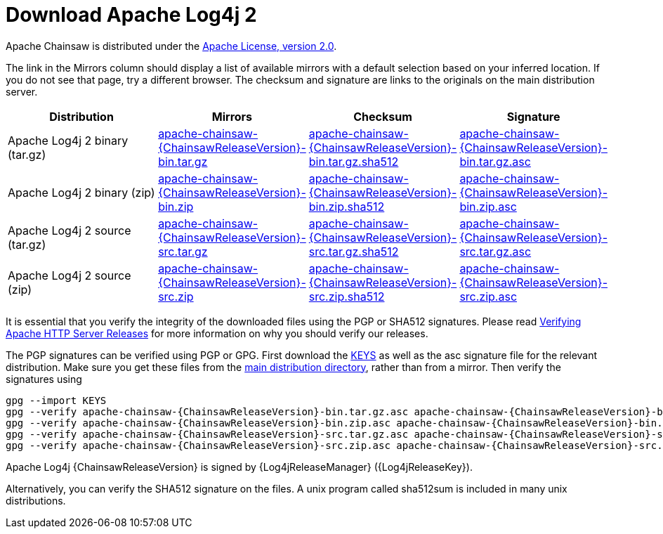 ////
    Licensed to the Apache Software Foundation (ASF) under one or more
    contributor license agreements. See the NOTICE file distributed with
    this work for additional information regarding copyright ownership.
    The ASF licenses this file to You under the Apache License, Version 2.0
    (the "License"); you may not use this file except in compliance with
    the License. You may obtain a copy of the License at

        https://www.apache.org/licenses/LICENSE-2.0

    Unless required by applicable law or agreed to in writing, software
    distributed under the License is distributed on an "AS IS" BASIS,
    WITHOUT WARRANTIES OR CONDITIONS OF ANY KIND, either express or implied.
    See the License for the specific language governing permissions and
    limitations under the License.
////
= Download Apache Log4j 2

Apache Chainsaw is distributed under the
https://www.apache.org/licenses/LICENSE-2.0.html[Apache License, version 2.0].

The link in the Mirrors column should display a list of available
mirrors with a default selection based on your inferred location. If you
do not see that page, try a different browser. The checksum and
signature are links to the originals on the main distribution server.

|===
|Distribution |Mirrors |Checksum |Signature

|Apache Log4j 2 binary (tar.gz)
|https://www.apache.org/dyn/closer.lua/logging/chainsaw/{ChainsawReleaseVersion}/apache-chainsaw-{ChainsawReleaseVersion}-bin.tar.gz[apache-chainsaw-{ChainsawReleaseVersion}-bin.tar.gz]
|https://www.apache.org/dist/logging/chainsaw/{ChainsawReleaseVersion}/apache-chainsaw-{ChainsawReleaseVersion}-bin.tar.gz.sha512[apache-chainsaw-{ChainsawReleaseVersion}-bin.tar.gz.sha512]
|https://www.apache.org/dist/logging/chainsaw/{ChainsawReleaseVersion}/apache-chainsaw-{ChainsawReleaseVersion}-bin.tar.gz.asc[apache-chainsaw-{ChainsawReleaseVersion}-bin.tar.gz.asc]

|Apache Log4j 2 binary (zip)
|https://www.apache.org/dyn/closer.lua/logging/chainsaw/{ChainsawReleaseVersion}/apache-chainsaw-{ChainsawReleaseVersion}-bin.zip[apache-chainsaw-{ChainsawReleaseVersion}-bin.zip]
|https://www.apache.org/dist/logging/chainsaw/{ChainsawReleaseVersion}/apache-chainsaw-{ChainsawReleaseVersion}-bin.zip.sha512[apache-chainsaw-{ChainsawReleaseVersion}-bin.zip.sha512]
|https://www.apache.org/dist/logging/chainsaw/{ChainsawReleaseVersion}/apache-chainsaw-{ChainsawReleaseVersion}-bin.zip.asc[apache-chainsaw-{ChainsawReleaseVersion}-bin.zip.asc]

|Apache Log4j 2 source (tar.gz)
|https://www.apache.org/dyn/closer.lua/logging/chainsaw/{ChainsawReleaseVersion}/apache-chainsaw-{ChainsawReleaseVersion}-src.tar.gz[apache-chainsaw-{ChainsawReleaseVersion}-src.tar.gz]
|https://www.apache.org/dist/logging/chainsaw/{ChainsawReleaseVersion}/apache-chainsaw-{ChainsawReleaseVersion}-src.tar.gz.sha512[apache-chainsaw-{ChainsawReleaseVersion}-src.tar.gz.sha512]
|https://www.apache.org/dist/logging/chainsaw/{ChainsawReleaseVersion}/apache-chainsaw-{ChainsawReleaseVersion}-src.tar.gz.asc[apache-chainsaw-{ChainsawReleaseVersion}-src.tar.gz.asc]

|Apache Log4j 2 source (zip)
|https://www.apache.org/dyn/closer.lua/logging/chainsaw/{ChainsawReleaseVersion}/apache-chainsaw-{ChainsawReleaseVersion}-src.zip[apache-chainsaw-{ChainsawReleaseVersion}-src.zip]
|https://www.apache.org/dist/logging/chainsaw/{ChainsawReleaseVersion}/apache-chainsaw-{ChainsawReleaseVersion}-src.zip.sha512[apache-chainsaw-{ChainsawReleaseVersion}-src.zip.sha512]
|https://www.apache.org/dist/logging/chainsaw/{ChainsawReleaseVersion}/apache-chainsaw-{ChainsawReleaseVersion}-src.zip.asc[apache-chainsaw-{ChainsawReleaseVersion}-src.zip.asc]
|===

It is essential that you verify the integrity of the downloaded files
using the PGP or SHA512 signatures. Please read
https://httpd.apache.org/dev/verification.html[Verifying Apache HTTP
Server Releases] for more information on why you should verify our
releases.

The PGP signatures can be verified using PGP or GPG. First download the
https://www.apache.org/dist/logging/KEYS[KEYS] as well as the asc
signature file for the relevant distribution. Make sure you get these
files from the https://www.apache.org/dist/logging/[main distribution
directory], rather than from a mirror. Then verify the signatures using

[source,sh,subs=attributes]
----
gpg --import KEYS
gpg --verify apache-chainsaw-{ChainsawReleaseVersion}-bin.tar.gz.asc apache-chainsaw-{ChainsawReleaseVersion}-bin.tar.gz
gpg --verify apache-chainsaw-{ChainsawReleaseVersion}-bin.zip.asc apache-chainsaw-{ChainsawReleaseVersion}-bin.zip
gpg --verify apache-chainsaw-{ChainsawReleaseVersion}-src.tar.gz.asc apache-chainsaw-{ChainsawReleaseVersion}-src.tar.gz
gpg --verify apache-chainsaw-{ChainsawReleaseVersion}-src.zip.asc apache-chainsaw-{ChainsawReleaseVersion}-src.zip
----

Apache Log4j {ChainsawReleaseVersion} is signed by {Log4jReleaseManager} ({Log4jReleaseKey}).

Alternatively, you can verify the SHA512 signature on the files. A unix
program called sha512sum is included in many unix distributions.

